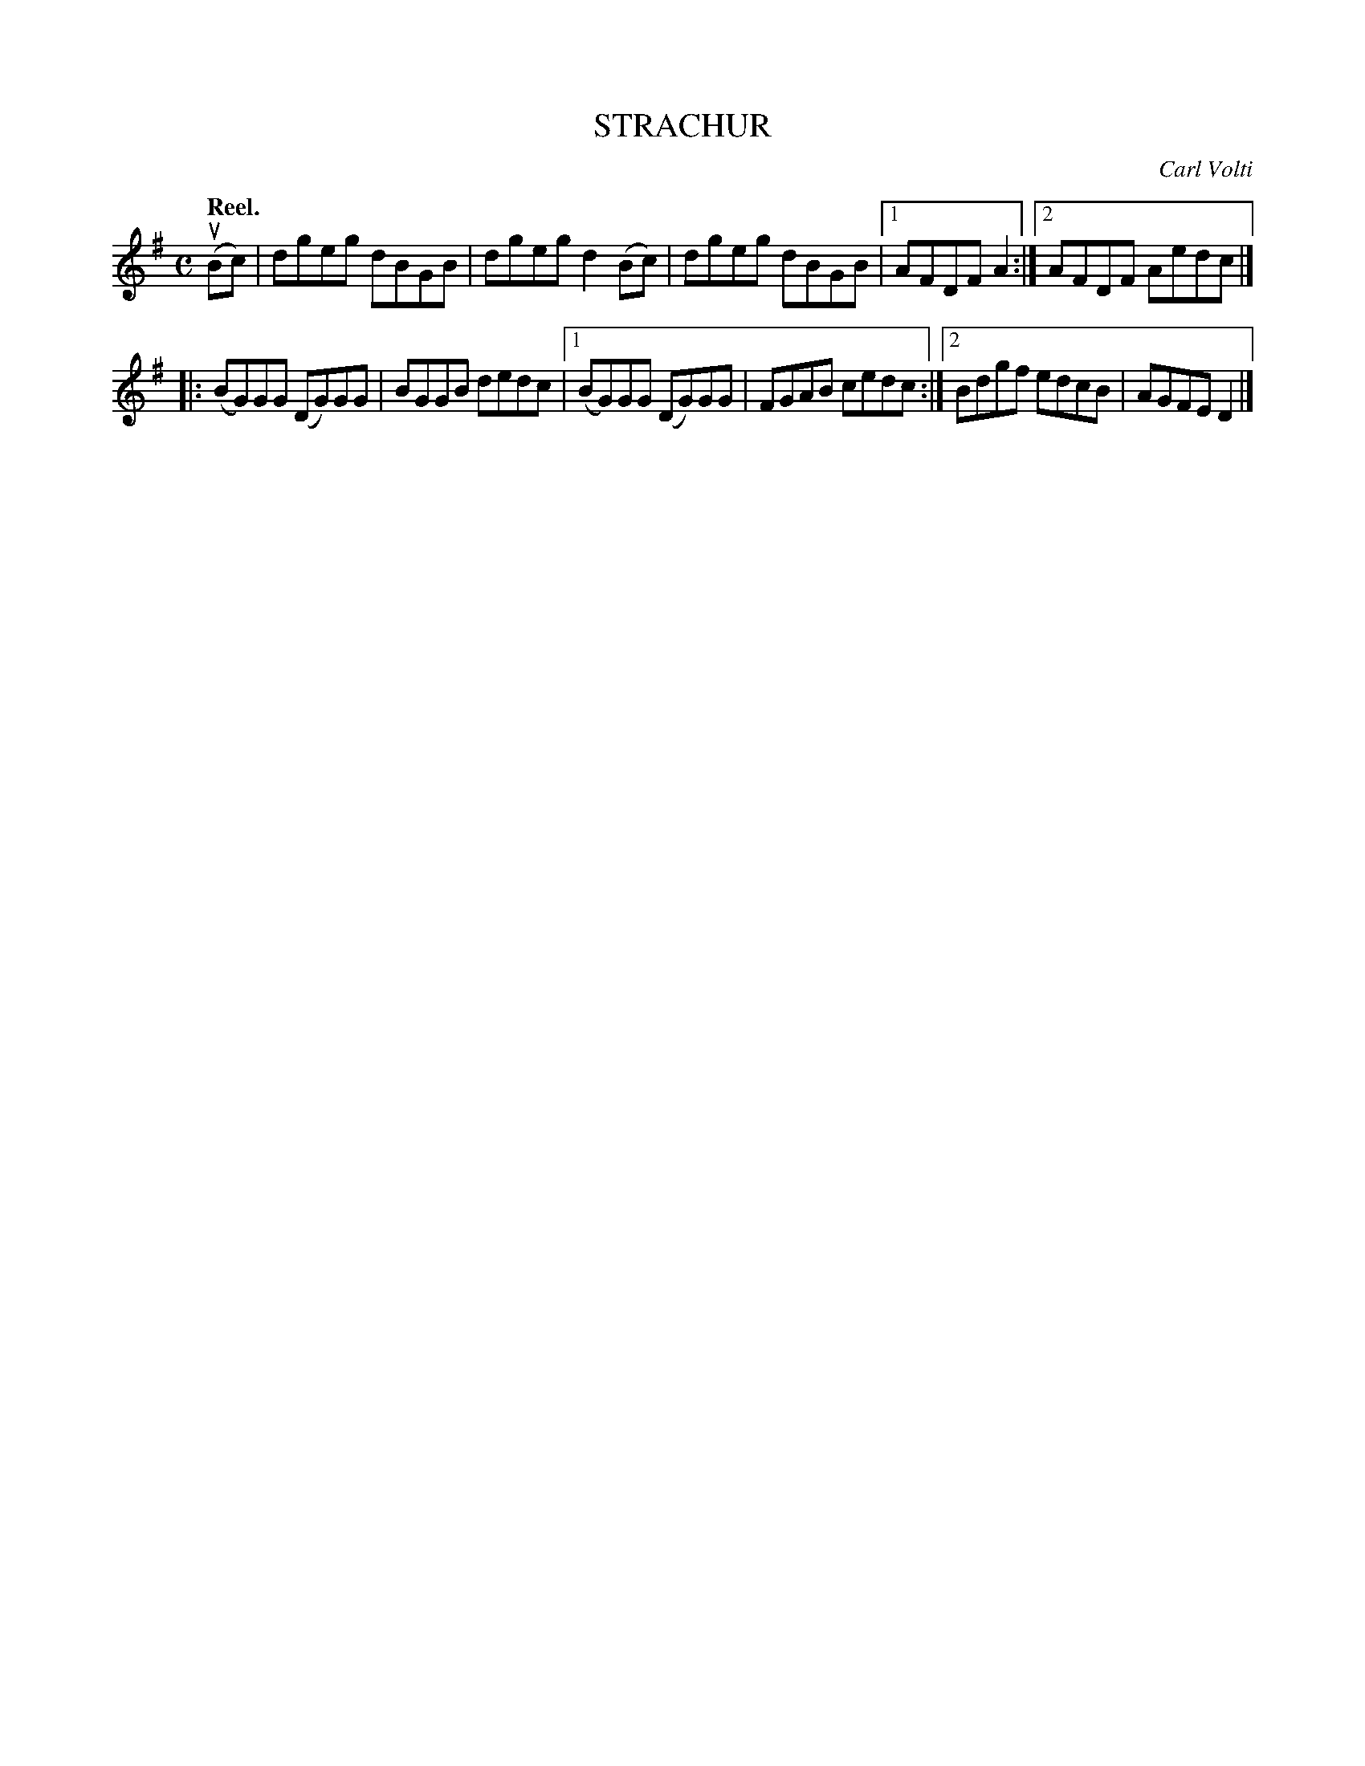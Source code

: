 X: 3048 
T: STRACHUR
C: Carl Volti
Q:"Reel."
R: Reel.
%R:reel
B: James Kerr "Merry Melodies" v.3 p.8 #48
Z: 2016 John Chambers <jc:trillian.mit.edu>
M: C
L: 1/8
K: G
(uBc) |\
dgeg dBGB | dgeg d2(Bc) |\
dgeg dBGB |[1 AFDF A2 :|[2 AFDF Aedc |]
|:\
(BG)GG (DG)GG | BGGB dedc |\
[1 (BG)GG (DG)GG | FGAB cedc :|\
[2 Bdgf edcB | AGFE D2 |]
